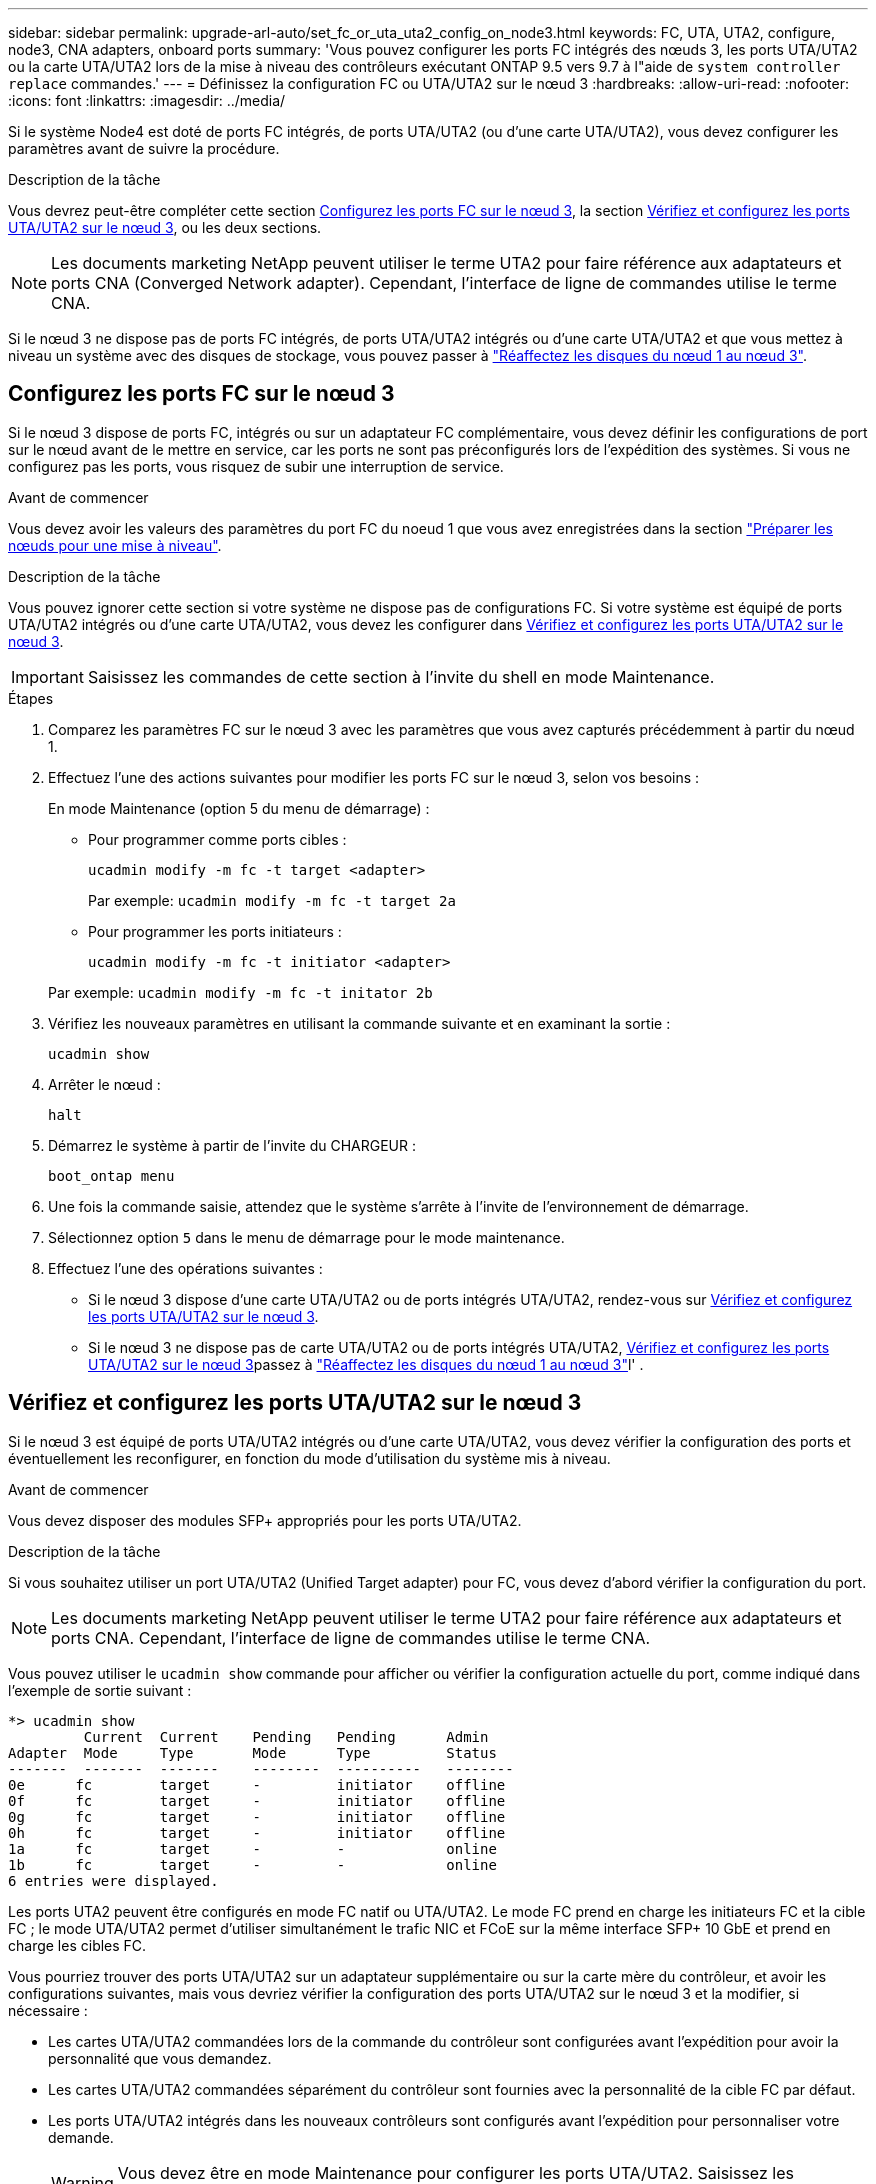 ---
sidebar: sidebar 
permalink: upgrade-arl-auto/set_fc_or_uta_uta2_config_on_node3.html 
keywords: FC, UTA, UTA2, configure, node3, CNA adapters, onboard ports 
summary: 'Vous pouvez configurer les ports FC intégrés des nœuds 3, les ports UTA/UTA2 ou la carte UTA/UTA2 lors de la mise à niveau des contrôleurs exécutant ONTAP 9.5 vers 9.7 à l"aide de `system controller replace` commandes.' 
---
= Définissez la configuration FC ou UTA/UTA2 sur le nœud 3
:hardbreaks:
:allow-uri-read: 
:nofooter: 
:icons: font
:linkattrs: 
:imagesdir: ../media/


[role="lead"]
Si le système Node4 est doté de ports FC intégrés, de ports UTA/UTA2 (ou d'une carte UTA/UTA2), vous devez configurer les paramètres avant de suivre la procédure.

.Description de la tâche
Vous devrez peut-être compléter cette section <<Configurez les ports FC sur le nœud 3>>, la section <<Vérifiez et configurez les ports UTA/UTA2 sur le nœud 3>>, ou les deux sections.


NOTE: Les documents marketing NetApp peuvent utiliser le terme UTA2 pour faire référence aux adaptateurs et ports CNA (Converged Network adapter). Cependant, l'interface de ligne de commandes utilise le terme CNA.

Si le nœud 3 ne dispose pas de ports FC intégrés, de ports UTA/UTA2 intégrés ou d'une carte UTA/UTA2 et que vous mettez à niveau un système avec des disques de stockage, vous pouvez passer à link:reassign-node1-disks-to-node3.html["Réaffectez les disques du nœud 1 au nœud 3"].



== Configurez les ports FC sur le nœud 3

Si le nœud 3 dispose de ports FC, intégrés ou sur un adaptateur FC complémentaire, vous devez définir les configurations de port sur le nœud avant de le mettre en service, car les ports ne sont pas préconfigurés lors de l'expédition des systèmes.  Si vous ne configurez pas les ports, vous risquez de subir une interruption de service.

.Avant de commencer
Vous devez avoir les valeurs des paramètres du port FC du noeud 1 que vous avez enregistrées dans la section link:prepare_nodes_for_upgrade.html["Préparer les nœuds pour une mise à niveau"].

.Description de la tâche
Vous pouvez ignorer cette section si votre système ne dispose pas de configurations FC. Si votre système est équipé de ports UTA/UTA2 intégrés ou d'une carte UTA/UTA2, vous devez les configurer dans <<Vérifiez et configurez les ports UTA/UTA2 sur le nœud 3>>.


IMPORTANT: Saisissez les commandes de cette section à l’invite du shell en mode Maintenance.

.Étapes
. Comparez les paramètres FC sur le nœud 3 avec les paramètres que vous avez capturés précédemment à partir du nœud 1.
. Effectuez l’une des actions suivantes pour modifier les ports FC sur le nœud 3, selon vos besoins :
+
En mode Maintenance (option 5 du menu de démarrage) :

+
** Pour programmer comme ports cibles :
+
`ucadmin modify -m fc -t target <adapter>`

+
Par exemple: `ucadmin modify -m fc -t target 2a`

** Pour programmer les ports initiateurs :
+
`ucadmin modify -m fc -t initiator <adapter>`

+
Par exemple: `ucadmin modify -m fc -t initator 2b`



. Vérifiez les nouveaux paramètres en utilisant la commande suivante et en examinant la sortie :
+
`ucadmin show`

. Arrêter le nœud :
+
`halt`

. Démarrez le système à partir de l'invite du CHARGEUR :
+
`boot_ontap menu`

. Une fois la commande saisie, attendez que le système s'arrête à l'invite de l'environnement de démarrage.
. Sélectionnez option `5` dans le menu de démarrage pour le mode maintenance.


. Effectuez l'une des opérations suivantes :
+
** Si le nœud 3 dispose d'une carte UTA/UTA2 ou de ports intégrés UTA/UTA2, rendez-vous sur <<Vérifiez et configurez les ports UTA/UTA2 sur le nœud 3>>.
** Si le nœud 3 ne dispose pas de carte UTA/UTA2 ou de ports intégrés UTA/UTA2, <<Vérifiez et configurez les ports UTA/UTA2 sur le nœud 3>>passez à link:reassign-node1-disks-to-node3.html["Réaffectez les disques du nœud 1 au nœud 3"]l' .






== Vérifiez et configurez les ports UTA/UTA2 sur le nœud 3

Si le nœud 3 est équipé de ports UTA/UTA2 intégrés ou d'une carte UTA/UTA2, vous devez vérifier la configuration des ports et éventuellement les reconfigurer, en fonction du mode d'utilisation du système mis à niveau.

.Avant de commencer
Vous devez disposer des modules SFP+ appropriés pour les ports UTA/UTA2.

.Description de la tâche
Si vous souhaitez utiliser un port UTA/UTA2 (Unified Target adapter) pour FC, vous devez d'abord vérifier la configuration du port.


NOTE: Les documents marketing NetApp peuvent utiliser le terme UTA2 pour faire référence aux adaptateurs et ports CNA. Cependant, l'interface de ligne de commandes utilise le terme CNA.

Vous pouvez utiliser le `ucadmin show` commande pour afficher ou vérifier la configuration actuelle du port, comme indiqué dans l'exemple de sortie suivant :

....
*> ucadmin show
         Current  Current    Pending   Pending      Admin
Adapter  Mode     Type       Mode      Type         Status
-------  -------  -------    --------  ----------   --------
0e      fc        target     -         initiator    offline
0f      fc        target     -         initiator    offline
0g      fc        target     -         initiator    offline
0h      fc        target     -         initiator    offline
1a      fc        target     -         -            online
1b      fc        target     -         -            online
6 entries were displayed.
....
Les ports UTA2 peuvent être configurés en mode FC natif ou UTA/UTA2. Le mode FC prend en charge les initiateurs FC et la cible FC ; le mode UTA/UTA2 permet d'utiliser simultanément le trafic NIC et FCoE sur la même interface SFP+ 10 GbE et prend en charge les cibles FC.

Vous pourriez trouver des ports UTA/UTA2 sur un adaptateur supplémentaire ou sur la carte mère du contrôleur, et avoir les configurations suivantes, mais vous devriez vérifier la configuration des ports UTA/UTA2 sur le nœud 3 et la modifier, si nécessaire :

* Les cartes UTA/UTA2 commandées lors de la commande du contrôleur sont configurées avant l'expédition pour avoir la personnalité que vous demandez.
* Les cartes UTA/UTA2 commandées séparément du contrôleur sont fournies avec la personnalité de la cible FC par défaut.
* Les ports UTA/UTA2 intégrés dans les nouveaux contrôleurs sont configurés avant l'expédition pour personnaliser votre demande.
+

WARNING: Vous devez être en mode Maintenance pour configurer les ports UTA/UTA2.  Saisissez les commandes de cette section à l’invite du shell en mode Maintenance.



.Étapes
. Si le module SFP+ actuel ne correspond pas à l'utilisation souhaitée, remplacez-le par le module SFP+ approprié.
+
Contactez votre ingénieur commercial NetApp pour obtenir le module SFP+ approprié.

. Vérifiez les paramètres du port UTA/UTA2 :
+
`ucadmin show`

+
Examinez la sortie et déterminez si les ports UTA/UTA2 ont la personnalité souhaitée.

+
La sortie dans l'exemple suivant montre que le type d'adaptateur « 1b » passe à l'initiateur et que le mode des adaptateurs « 2a » et « 2b » passe à « cna ».  Le mode CNA vous permet d'utiliser la carte comme adaptateur réseau.

+
[listing]
----
*> ucadmin show
         Current    Current     Pending  Pending     Admin
Adapter  Mode       Type        Mode     Type        Status
-------  --------   ----------  -------  --------    --------
1a       fc         initiator   -        -           online
1b       fc         target      -        initiator   online
2a       fc         target      cna      -           online
2b       fc         target      cna      -           online
*>
----
. Effectuer l'une des actions suivantes :
+
[cols="30,70"]
|===
| Si les ports UTA/UTA2... | Puis… 


| N'avez pas la personnalité que vous voulez | Aller à<<auto_check3_step4,Étape 4>> . 


| Avoir la personnalité que vous voulez | Sautez les étapes 4 à 8 et passez à<<auto_check3_step9,Étape 9>> . 
|===
. [[auto_check3_step4]]Effectuez l’une des actions suivantes :
+
[cols="30,70"]
|===
| Si vous configurez... | Puis… 


| Ports sur carte UTA/UTA2 | Aller à<<auto_check3_step5,Étape 5>> 


| Ports UTA/UTA2 intégrés | Sautez l'étape 5 et accédez à<<auto_check3_step6,Étape 6>> . 
|===
. [[auto_check3_step5]]Si l'adaptateur est en mode initiateur et si le port UTA/UTA2 est en ligne, mettez le port UTA/UTA2 hors ligne :
+
`storage disable adapter <adapter_name>`

+
Les adaptateurs en mode cible sont automatiquement hors ligne en mode maintenance.

. [[auto_check3_step6]]Si la configuration actuelle ne correspond pas à l'utilisation souhaitée, modifiez la configuration selon vos besoins :
+
`ucadmin modify -m fc|cna -t initiator|target <adapter_name>`

+
** `-m` est le mode personnalité, `fc` ou `cna`.
** `-t` Est de type FC4, `target` ou `initiator`.
+

NOTE: Vous devez utiliser l'initiateur FC pour les lecteurs de bande et les configurations MetroCluster .  Vous devez utiliser la cible FC pour les clients SAN.



. Placez tous les ports cibles en ligne en entrant la commande suivante une fois pour chaque port :
+
`storage enable adapter <adapter_name>`

. Reliez le port.


[[auto_check3_step9]]
. Quitter le mode maintenance :
+
`halt`

. Démarrez le nœud dans le menu de démarrage en exécutant `boot_ontap menu` .


.Et la suite ?
* Si vous effectuez une mise à niveau vers un système AFF A800 , accédez àlink:reassign-node1-disks-to-node3.html#auto_check3_step9["Réaffectez les disques du nœud 1 au nœud 3, étape 9"] .
* Pour toutes les autres mises à niveau du système, accédez àlink:reassign-node1-disks-to-node3.html["Réaffectez les disques du nœud 1 au nœud 3, étape 1"] .

